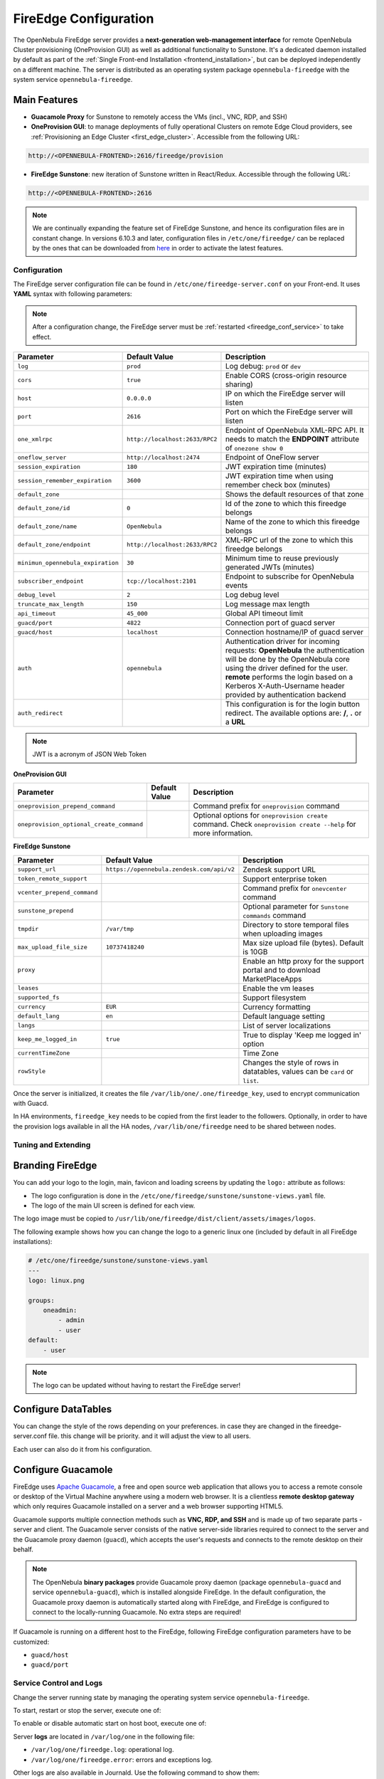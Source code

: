 .. _fireedge:
.. _fireedge_setup:
.. _fireedge_configuration:
.. _fireedge_conf:

================================================================================
FireEdge Configuration
================================================================================

The OpenNebula FireEdge server provides a **next-generation web-management interface** for remote OpenNebula Cluster provisioning (OneProvision GUI) as well as additional functionality to Sunstone. It's a dedicated daemon installed by default as part of the :ref:`Single Front-end Installation <frontend_installation>`, but can be deployed independently on a different machine. The server is distributed as an operating system package ``opennebula-fireedge`` with the system service ``opennebula-fireedge``.

Main Features
--------------------------------------------------------------------------------

- **Guacamole Proxy** for Sunstone to remotely access the VMs (incl., VNC, RDP, and SSH)
- **OneProvision GUI**: to manage deployments of fully operational Clusters on remote Edge Cloud providers, see :ref:`Provisioning an Edge Cluster <first_edge_cluster>`. Accessible from the following URL:

.. code::

    http://<OPENNEBULA-FRONTEND>:2616/fireedge/provision


- **FireEdge Sunstone**: new iteration of Sunstone written in React/Redux. Accessible through the following URL:

.. code::

    http://<OPENNEBULA-FRONTEND>:2616



.. _fireedge_install_configuration:
.. note::

    We are continually expanding the feature set of FireEdge Sunstone, and hence its configuration files are in constant change. In versions 6.10.3 and later, configuration files in ``/etc/one/fireedge/`` can be replaced by the ones that can be downloaded from `here <https://bit.ly/one-6103-config>`__ in order to activate the latest features.

Configuration
================================================================================

The FireEdge server configuration file can be found in ``/etc/one/fireedge-server.conf`` on your Front-end. It uses **YAML** syntax with following parameters:

.. note::

    After a configuration change, the FireEdge server must be :ref:`restarted <fireedge_conf_service>` to take effect.

+-------------------------------------------+--------------------------------+----------------------------------------------------+
| Parameter                                 | Default Value                  | Description                                        |
+===========================================+================================+====================================================+
| ``log``                                   | ``prod``                       | Log debug: ``prod`` or ``dev``                     |
+-------------------------------------------+--------------------------------+----------------------------------------------------+
| ``cors``                                  | ``true``                       | Enable CORS (cross-origin resource sharing)        |
+-------------------------------------------+--------------------------------+----------------------------------------------------+
| ``host``                                  | ``0.0.0.0``                    | IP on which the FireEdge server will listen        |
+-------------------------------------------+--------------------------------+----------------------------------------------------+
| ``port``                                  | ``2616``                       | Port on which the FireEdge server will listen      |
+-------------------------------------------+--------------------------------+----------------------------------------------------+
| ``one_xmlrpc``                            | ``http://localhost:2633/RPC2`` | Endpoint of OpenNebula XML-RPC API. It needs to    |
|                                           |                                | match the **ENDPOINT** attribute of                |
|                                           |                                | ``onezone show 0``                                 |
+-------------------------------------------+--------------------------------+----------------------------------------------------+
| ``oneflow_server``                        | ``http://localhost:2474``      | Endpoint of OneFlow server                         |
+-------------------------------------------+--------------------------------+----------------------------------------------------+
| ``session_expiration``                    | ``180``                        | JWT expiration time (minutes)                      |
+-------------------------------------------+--------------------------------+----------------------------------------------------+
| ``session_remember_expiration``           | ``3600``                       | JWT expiration time when using remember check box  |
|                                           |                                | (minutes)                                          |
+-------------------------------------------+--------------------------------+----------------------------------------------------+
| ``default_zone``                          |                                | Shows the default resources of that zone           |
|                                           |                                |                                                    |
+-------------------------------------------+--------------------------------+----------------------------------------------------+
| ``default_zone/id``                       | ``0``                          | Id of the zone to which this fireedge belongs      |
|                                           |                                |                                                    |
+-------------------------------------------+--------------------------------+----------------------------------------------------+
| ``default_zone/name``                     | ``OpenNebula``                 | Name of the zone to which this fireedge belongs    |
|                                           |                                |                                                    |
+-------------------------------------------+--------------------------------+----------------------------------------------------+
| ``default_zone/endpoint``                 | ``http://localhost:2633/RPC2`` | XML-RPC url of the zone to which this fireedge     |
|                                           |                                | belongs                                            |
+-------------------------------------------+--------------------------------+----------------------------------------------------+
| ``minimun_opennebula_expiration``         | ``30``                         | Minimum time to reuse previously generated JWTs    |
|                                           |                                | (minutes)                                          |
+-------------------------------------------+--------------------------------+----------------------------------------------------+
| ``subscriber_endpoint``                   | ``tcp://localhost:2101``       | Endpoint to subscribe for OpenNebula events        |
+-------------------------------------------+--------------------------------+----------------------------------------------------+
| ``debug_level``                           | ``2``                          | Log debug level                                    |
+-------------------------------------------+--------------------------------+----------------------------------------------------+
| ``truncate_max_length``                   | ``150``                        | Log message max length                             |
+-------------------------------------------+--------------------------------+----------------------------------------------------+
| ``api_timeout``                           | ``45_000``                     | Global API timeout limit                           |
+-------------------------------------------+--------------------------------+----------------------------------------------------+
| ``guacd/port``                            | ``4822``                       | Connection port of guacd server                    |
+-------------------------------------------+--------------------------------+----------------------------------------------------+
| ``guacd/host``                            | ``localhost``                  | Connection hostname/IP of guacd server             |
+-------------------------------------------+--------------------------------+----------------------------------------------------+
| ``auth``                                  | ``opennebula``                 | Authentication driver for incoming requests:       |
|                                           |                                | **OpenNebula** the authentication will be done by  |
|                                           |                                | the OpenNebula core using the driver defined for   |
|                                           |                                | the user. **remote** performs the login based on a |
|                                           |                                | Kerberos X-Auth-Username header provided by        |
|                                           |                                | authentication backend                             |
+-------------------------------------------+--------------------------------+----------------------------------------------------+
| ``auth_redirect``                         |                                | This configuration is for the login button         |
|                                           |                                | redirect. The available options are: **/**,        |
|                                           |                                | **.** or a **URL**                                 |
+-------------------------------------------+--------------------------------+----------------------------------------------------+

.. note:: JWT is a acronym of JSON Web Token

.. _oneprovision_configuration:

**OneProvision GUI**

|oneprovision_dashboard|

+-------------------------------------------+--------------------------------+------------------------------------------------------------+
| Parameter                                 | Default Value                  | Description                                                |
+===========================================+================================+============================================================+
| ``oneprovision_prepend_command``          |                                | Command prefix for ``oneprovision`` command                |
+-------------------------------------------+--------------------------------+------------------------------------------------------------+
| ``oneprovision_optional_create_command``  |                                | Optional options for ``oneprovision create`` command.      |
|                                           |                                | Check ``oneprovision create --help`` for more information. |
+-------------------------------------------+--------------------------------+------------------------------------------------------------+

.. _fireedge_sunstone_configuration:

**FireEdge Sunstone**

|fireedge_sunstone_dashboard|

+-------------------------------------------+-------------------------------------------+------------------------------------------------------+
| Parameter                                 | Default Value                             | Description                                          |
+===========================================+===========================================+======================================================+
| ``support_url``                           | ``https://opennebula.zendesk.com/api/v2`` | Zendesk support URL                                  |
+-------------------------------------------+-------------------------------------------+------------------------------------------------------+
| ``token_remote_support``                  |                                           | Support enterprise token                             |
+-------------------------------------------+-------------------------------------------+------------------------------------------------------+
| ``vcenter_prepend_command``               |                                           | Command prefix for ``onevcenter`` command            |
+-------------------------------------------+-------------------------------------------+------------------------------------------------------+
| ``sunstone_prepend``                      |                                           | Optional parameter for ``Sunstone commands`` command |
+-------------------------------------------+-------------------------------------------+------------------------------------------------------+
| ``tmpdir``                                | ``/var/tmp``                              | Directory to store temporal files when uploading     |
|                                           |                                           | images                                               |
+-------------------------------------------+-------------------------------------------+------------------------------------------------------+
| ``max_upload_file_size``                  | ``10737418240``                           | Max size upload file (bytes). Default is 10GB        |
+-------------------------------------------+-------------------------------------------+------------------------------------------------------+
| ``proxy``                                 |                                           | Enable an http proxy for the support portal and      |
|                                           |                                           | to download MarketPlaceApps                          |
+-------------------------------------------+-------------------------------------------+------------------------------------------------------+
| ``leases``                                |                                           | Enable the vm leases                                 |
+-------------------------------------------+-------------------------------------------+------------------------------------------------------+
| ``supported_fs``                          |                                           | Support filesystem                                   |
+-------------------------------------------+-------------------------------------------+------------------------------------------------------+
| ``currency``                              | ``EUR``                                   | Currency formatting                                  |
+-------------------------------------------+-------------------------------------------+------------------------------------------------------+
| ``default_lang``                          | ``en``                                    | Default language setting                             |
+-------------------------------------------+-------------------------------------------+------------------------------------------------------+
| ``langs``                                 |                                           | List of server localizations                         |
+-------------------------------------------+-------------------------------------------+------------------------------------------------------+
| ``keep_me_logged_in``                     | ``true``                                  | True to display 'Keep me logged in' option           |
+-------------------------------------------+-------------------------------------------+------------------------------------------------------+
| ``currentTimeZone``                       |                                           | Time Zone                                            |
+-------------------------------------------+-------------------------------------------+------------------------------------------------------+
| ``rowStyle``                              |                                           | Changes the style of rows in datatables, values can  |
|                                           |                                           | be ``card`` or ``list``.                             |
+-------------------------------------------+-------------------------------------------+------------------------------------------------------+

Once the server is initialized, it creates the file ``/var/lib/one/.one/fireedge_key``, used to encrypt communication with Guacd.

.. _fireedge_in_ha:

In HA environments, ``fireedge_key`` needs to be copied from the first leader to the followers. Optionally, in order to have the provision logs available in all the HA nodes, ``/var/lib/one/fireedge`` need to be shared between nodes.

.. _fireedge_configuration_for_sunstone:

Tuning and Extending
====================

.. _fireedge_branding:

Branding FireEdge
-----------------

You can add your logo to the login, main, favicon and loading screens by updating the ``logo:`` attribute as follows:

- The logo configuration is done in the ``/etc/one/fireedge/sunstone/sunstone-views.yaml`` file.
- The logo of the main UI screen is defined for each view.

The logo image must be copied to ``/usr/lib/one/fireedge/dist/client/assets/images/logos``.

The following example shows how you can change the logo to a generic linux one (included by default in all FireEdge installations):

.. code-block:: yaml

    # /etc/one/fireedge/sunstone/sunstone-views.yaml
    ---
    logo: linux.png

    groups:
        oneadmin:
            - admin
            - user
    default:
        - user

.. note::

   The logo can be updated without having to restart the FireEdge server!

|fireedge_sunstone_linux_login_logo| |fireedge_sunstone_linux_drawer_logo|

.. _fireedge_conf_guacamole:

Configure DataTables
--------------------------------------------------------------------------------
You can change the style of the rows depending on your preferences. in case they are changed in the fireedge-server.conf file. this change will be priority. and it will adjust the view to all users. 

|fireedge_sunstone_list_datatable|

Each user can also do it from his configuration.

|fireedge_sunstone_setting_list_datatable|

Configure Guacamole
--------------------------------------------------------------------------------

FireEdge uses `Apache Guacamole <http://guacamole.apache.org>`__, a free and open source web application that allows you to access a remote console or desktop of the Virtual Machine anywhere using a modern web browser. It is a clientless **remote desktop gateway** which only requires Guacamole installed on a server and a web browser supporting HTML5.

Guacamole supports multiple connection methods such as **VNC, RDP, and SSH** and is made up of two separate parts - server and client. The Guacamole server consists of the native server-side libraries required to connect to the server and the Guacamole proxy daemon (``guacd``), which accepts the user's requests and connects to the remote desktop on their behalf.

.. note::

    The OpenNebula **binary packages** provide Guacamole proxy daemon (package ``opennebula-guacd`` and service ``opennebula-guacd``), which is installed alongside FireEdge. In the default configuration, the Guacamole proxy daemon is automatically started along with FireEdge, and FireEdge is configured to connect to the locally-running Guacamole. No extra steps are required!

If Guacamole is running on a different host to the FireEdge, following FireEdge configuration parameters have to be customized:

- ``guacd/host``
- ``guacd/port``

.. _fireedge_conf_service:

Service Control and Logs
================================================================================

Change the server running state by managing the operating system service ``opennebula-fireedge``.

To start, restart or stop the server, execute one of:

.. prompt:: bash $ auto

    $ systemctl start   opennebula-fireedge
    $ systemctl restart opennebula-fireedge
    $ systemctl stop    opennebula-fireedge

To enable or disable automatic start on host boot, execute one of:

.. prompt:: bash $ auto

    $ systemctl enable  opennebula-fireedge
    $ systemctl disable opennebula-fireedge

Server **logs** are located in ``/var/log/one`` in the following file:

- ``/var/log/one/fireedge.log``: operational log.
- ``/var/log/one/fireedge.error``: errors and exceptions log.

Other logs are also available in Journald. Use the following command to show them:

.. prompt:: bash $ auto

    $ journalctl -u opennebula-fireedge.service

**OneProvision GUI Logs**

FireEdge OneProvision GUI app also creates logs for provisions created with it. These logs are saved in two phases, while the provisions are created, the logs are stored in ``/var/lib/one/fireedge/provision/<user_id>/tmp/``, once they are created the logs are moved to ``/var/lib/one/fireedge/provision/<user_id>/<provision_id>/stdouterr.log``.

.. note::
	The OneProvision GUI logs get rotated automatically when the log size gets over 100kb and perform any action to the provision.

Troubleshooting
================================================================================

Conflicting Port
--------------------------------------------------------------------------------

A common issue when starting FireEdge is a used port:

.. code:: bash

    Error: listen EADDRINUSE: address already in use 0.0.0.0:2616

If another service is using the port, you can change FireEdge configuration (``/etc/one/fireedge-server.conf``) to use another host/port.

.. |oneprovision_dashboard| image:: /images/oneprovision_dashboard.png
.. |fireedge_sunstone_dashboard| image:: /images/fireedge_sunstone_dashboard.png

.. |fireedge_sunstone_linux_login_logo| image:: /images/fireedge_login_linux_logo.png
   :width: 45%
.. |fireedge_sunstone_linux_drawer_logo| image:: /images/fireedge_drawer_linux_logo.png
   :width: 45%
.. |fireedge_sunstone_list_datatable| image:: /images/sunstone_list_datatable.png
.. |fireedge_sunstone_setting_list_datatable| image:: /images/sunstone_setting_list_datatable.png

